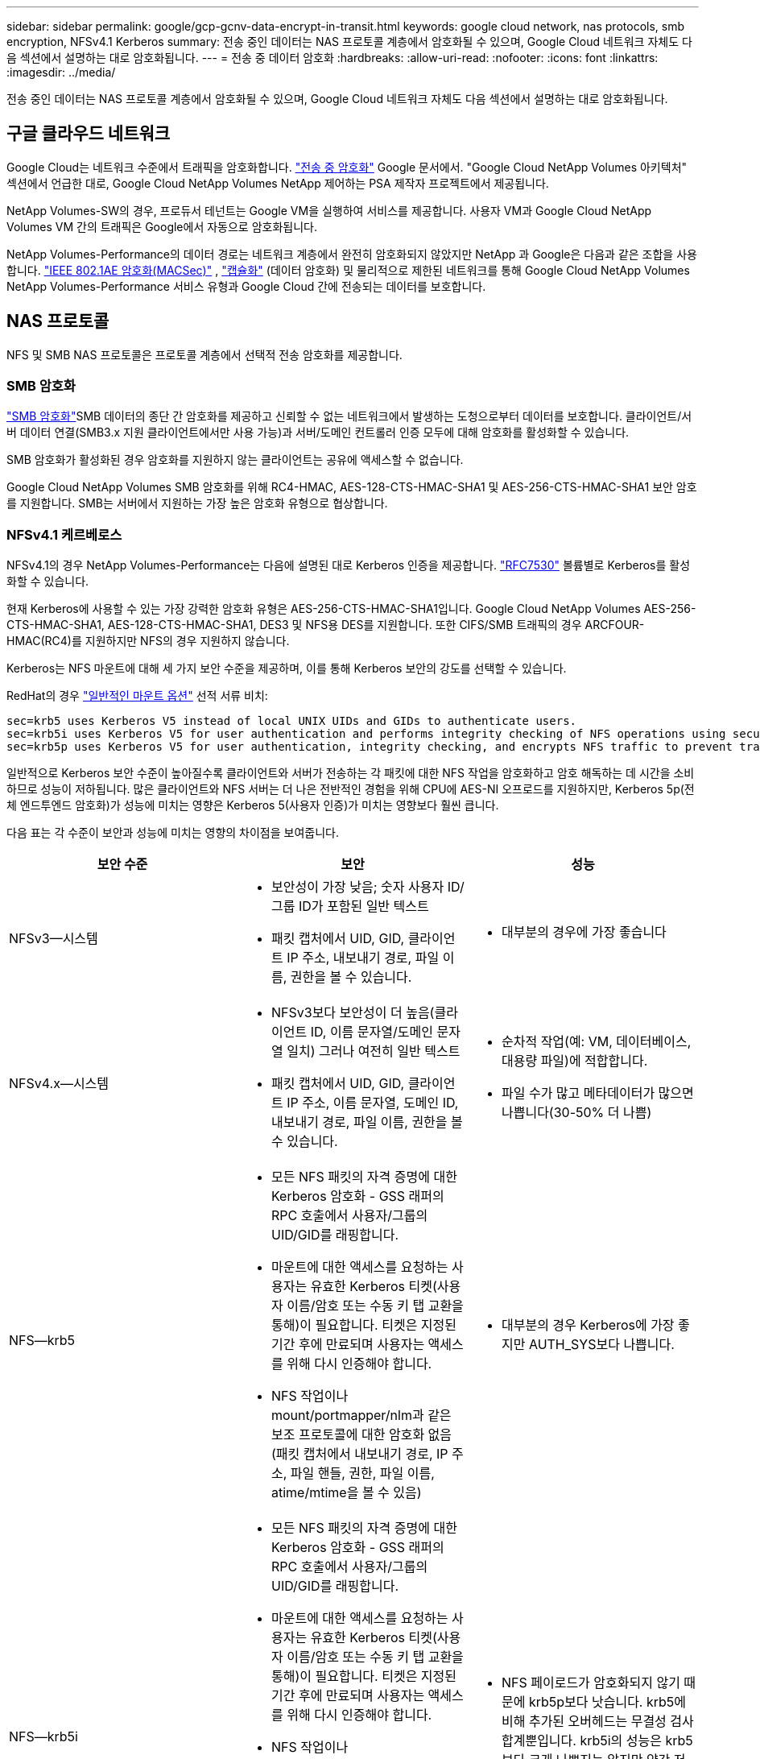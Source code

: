 ---
sidebar: sidebar 
permalink: google/gcp-gcnv-data-encrypt-in-transit.html 
keywords: google cloud network, nas protocols, smb encryption, NFSv4.1 Kerberos 
summary: 전송 중인 데이터는 NAS 프로토콜 계층에서 암호화될 수 있으며, Google Cloud 네트워크 자체도 다음 섹션에서 설명하는 대로 암호화됩니다. 
---
= 전송 중 데이터 암호화
:hardbreaks:
:allow-uri-read: 
:nofooter: 
:icons: font
:linkattrs: 
:imagesdir: ../media/


[role="lead"]
전송 중인 데이터는 NAS 프로토콜 계층에서 암호화될 수 있으며, Google Cloud 네트워크 자체도 다음 섹션에서 설명하는 대로 암호화됩니다.



== 구글 클라우드 네트워크

Google Cloud는 네트워크 수준에서 트래픽을 암호화합니다. https://cloud.google.com/security/encryption-in-transit["전송 중 암호화"^] Google 문서에서.  "Google Cloud NetApp Volumes 아키텍처" 섹션에서 언급한 대로, Google Cloud NetApp Volumes NetApp 제어하는 PSA 제작자 프로젝트에서 제공됩니다.

NetApp Volumes-SW의 경우, 프로듀서 테넌트는 Google VM을 실행하여 서비스를 제공합니다.  사용자 VM과 Google Cloud NetApp Volumes VM 간의 트래픽은 Google에서 자동으로 암호화됩니다.

NetApp Volumes-Performance의 데이터 경로는 네트워크 계층에서 완전히 암호화되지 않았지만 NetApp 과 Google은 다음과 같은 조합을 사용합니다. https://1.ieee802.org/security/802-1ae/["IEEE 802.1AE 암호화(MACSec)"^] , https://datatracker.ietf.org/doc/html/rfc2003["캡슐화"^] (데이터 암호화) 및 물리적으로 제한된 네트워크를 통해 Google Cloud NetApp Volumes NetApp Volumes-Performance 서비스 유형과 Google Cloud 간에 전송되는 데이터를 보호합니다.



== NAS 프로토콜

NFS 및 SMB NAS 프로토콜은 프로토콜 계층에서 선택적 전송 암호화를 제공합니다.



=== SMB 암호화

https://docs.microsoft.com/en-us/windows-server/storage/file-server/smb-security["SMB 암호화"^]SMB 데이터의 종단 간 암호화를 제공하고 신뢰할 수 없는 네트워크에서 발생하는 도청으로부터 데이터를 보호합니다.  클라이언트/서버 데이터 연결(SMB3.x 지원 클라이언트에서만 사용 가능)과 서버/도메인 컨트롤러 인증 모두에 대해 암호화를 활성화할 수 있습니다.

SMB 암호화가 활성화된 경우 암호화를 지원하지 않는 클라이언트는 공유에 액세스할 수 없습니다.

Google Cloud NetApp Volumes SMB 암호화를 위해 RC4-HMAC, AES-128-CTS-HMAC-SHA1 및 AES-256-CTS-HMAC-SHA1 보안 암호를 지원합니다.  SMB는 서버에서 지원하는 가장 높은 암호화 유형으로 협상합니다.



=== NFSv4.1 케르베로스

NFSv4.1의 경우 NetApp Volumes-Performance는 다음에 설명된 대로 Kerberos 인증을 제공합니다. https://datatracker.ietf.org/doc/html/rfc7530["RFC7530"^] 볼륨별로 Kerberos를 활성화할 수 있습니다.

현재 Kerberos에 사용할 수 있는 가장 강력한 암호화 유형은 AES-256-CTS-HMAC-SHA1입니다.  Google Cloud NetApp Volumes AES-256-CTS-HMAC-SHA1, AES-128-CTS-HMAC-SHA1, DES3 및 NFS용 DES를 지원합니다.  또한 CIFS/SMB 트래픽의 경우 ARCFOUR-HMAC(RC4)를 지원하지만 NFS의 경우 지원하지 않습니다.

Kerberos는 NFS 마운트에 대해 세 가지 보안 수준을 제공하며, 이를 통해 Kerberos 보안의 강도를 선택할 수 있습니다.

RedHat의 경우 https://access.redhat.com/documentation/en-us/red_hat_enterprise_linux/6/html/storage_administration_guide/s1-nfs-client-config-options["일반적인 마운트 옵션"^] 선적 서류 비치:

....
sec=krb5 uses Kerberos V5 instead of local UNIX UIDs and GIDs to authenticate users.
sec=krb5i uses Kerberos V5 for user authentication and performs integrity checking of NFS operations using secure checksums to prevent data tampering.
sec=krb5p uses Kerberos V5 for user authentication, integrity checking, and encrypts NFS traffic to prevent traffic sniffing. This is the most secure setting, but it also involves the most performance overhead.
....
일반적으로 Kerberos 보안 수준이 높아질수록 클라이언트와 서버가 전송하는 각 패킷에 대한 NFS 작업을 암호화하고 암호 해독하는 데 시간을 소비하므로 성능이 저하됩니다.  많은 클라이언트와 NFS 서버는 더 나은 전반적인 경험을 위해 CPU에 AES-NI 오프로드를 지원하지만, Kerberos 5p(전체 엔드투엔드 암호화)가 성능에 미치는 영향은 Kerberos 5(사용자 인증)가 미치는 영향보다 훨씬 큽니다.

다음 표는 각 수준이 보안과 성능에 미치는 영향의 차이점을 보여줍니다.

|===
| 보안 수준 | 보안 | 성능 


| NFSv3—시스템  a| 
* 보안성이 가장 낮음; 숫자 사용자 ID/그룹 ID가 포함된 일반 텍스트
* 패킷 캡처에서 UID, GID, 클라이언트 IP 주소, 내보내기 경로, 파일 이름, 권한을 볼 수 있습니다.

 a| 
* 대부분의 경우에 가장 좋습니다




| NFSv4.x—시스템  a| 
* NFSv3보다 보안성이 더 높음(클라이언트 ID, 이름 문자열/도메인 문자열 일치) 그러나 여전히 일반 텍스트
* 패킷 캡처에서 UID, GID, 클라이언트 IP 주소, 이름 문자열, 도메인 ID, 내보내기 경로, 파일 이름, 권한을 볼 수 있습니다.

 a| 
* 순차적 작업(예: VM, 데이터베이스, 대용량 파일)에 적합합니다.
* 파일 수가 많고 메타데이터가 많으면 나쁩니다(30-50% 더 나쁨)




| NFS—krb5  a| 
* 모든 NFS 패킷의 자격 증명에 대한 Kerberos 암호화 - GSS 래퍼의 RPC 호출에서 사용자/그룹의 UID/GID를 래핑합니다.
* 마운트에 대한 액세스를 요청하는 사용자는 유효한 Kerberos 티켓(사용자 이름/암호 또는 수동 키 탭 교환을 통해)이 필요합니다. 티켓은 지정된 기간 후에 만료되며 사용자는 액세스를 위해 다시 인증해야 합니다.
* NFS 작업이나 mount/portmapper/nlm과 같은 보조 프로토콜에 대한 암호화 없음(패킷 캡처에서 내보내기 경로, IP 주소, 파일 핸들, 권한, 파일 이름, atime/mtime을 볼 수 있음)

 a| 
* 대부분의 경우 Kerberos에 가장 좋지만 AUTH_SYS보다 나쁩니다.




| NFS—krb5i  a| 
* 모든 NFS 패킷의 자격 증명에 대한 Kerberos 암호화 - GSS 래퍼의 RPC 호출에서 사용자/그룹의 UID/GID를 래핑합니다.
* 마운트에 대한 액세스를 요청하는 사용자는 유효한 Kerberos 티켓(사용자 이름/암호 또는 수동 키 탭 교환을 통해)이 필요합니다. 티켓은 지정된 기간 후에 만료되며 사용자는 액세스를 위해 다시 인증해야 합니다.
* NFS 작업이나 mount/portmapper/nlm과 같은 보조 프로토콜에 대한 암호화 없음(패킷 캡처에서 내보내기 경로, IP 주소, 파일 핸들, 권한, 파일 이름, atime/mtime을 볼 수 있음)
* 모든 패킷에 Kerberos GSS 체크섬을 추가하여 아무것도 패킷을 가로채지 못하도록 보장합니다.  체크섬이 일치하면 대화가 허용됩니다.

 a| 
* NFS 페이로드가 암호화되지 않기 때문에 krb5p보다 낫습니다. krb5에 비해 추가된 오버헤드는 무결성 검사합계뿐입니다.  krb5i의 성능은 krb5보다 크게 나쁘지는 않지만 약간 저하될 것입니다.




| NFS – krb5p  a| 
* 모든 NFS 패킷의 자격 증명에 대한 Kerberos 암호화 - GSS 래퍼의 RPC 호출에서 사용자/그룹의 UID/GID를 래핑합니다.
* 마운트에 대한 액세스를 요청하는 사용자는 유효한 Kerberos 티켓(사용자 이름/암호 또는 수동 키탭 교환을 통해)이 필요합니다. 티켓은 지정된 기간이 지나면 만료되며 사용자는 액세스를 위해 다시 인증해야 합니다.
* 모든 NFS 패킷 페이로드는 GSS 래퍼로 암호화됩니다(패킷 캡처에서 파일 핸들, 권한, 파일 이름, atime/mtime을 볼 수 없음).
* 무결성 검사가 포함되어 있습니다.
* NFS 작업 유형이 표시됩니다(FSINFO, ACCESS, GETATTR 등).
* 보조 프로토콜(마운트, 포트맵, nlm 등)은 암호화되지 않습니다. (내보내기 경로, IP 주소를 볼 수 있음)

 a| 
* 보안 수준의 성능이 최악입니다. krb5p는 더 많은 암호화/복호화를 수행해야 합니다.
* 파일 수가 많은 작업 부하의 경우 NFSv4.x를 사용하는 krb5p보다 성능이 더 뛰어납니다.


|===
Google Cloud NetApp Volumes 에서는 구성된 Active Directory 서버가 Kerberos 서버 및 LDAP 서버로 사용됩니다(RFC2307 호환 스키마에서 사용자 ID를 조회하기 위해).  다른 Kerberos 또는 LDAP 서버는 지원되지 않습니다.  NetApp Google Cloud NetApp Volumes 에서 ID 관리를 위해 LDAP를 사용할 것을 적극 권장합니다.  패킷 캡처에서 NFS Kerberos가 어떻게 표시되는지에 대한 자세한 내용은 섹션 link:gcp-gcnv-arch-detail.html#Packet sniffing/trace considerations["Packet sniffing/trace considerations."]를 참조하세요.
